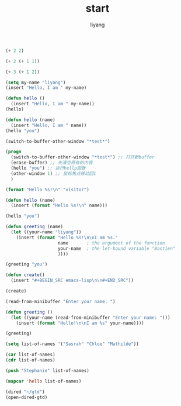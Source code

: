 #+TITLE: start
#+AUTHOR: liyang
#+STARTUP: indent logdone
#+OPTIONS: ^:{} toc:t H:5 num:0 todo:nil
#+OPTIONS: html-style:nil
#+HTML_HEAD: <link rel="stylesheet" type="text/css" href="https://samee-static.oss-cn-zhangjiakou.aliyuncs.com/css/YetAnotherGithub.css" />


#+BEGIN_SRC emacs-lisp
(+ 2 2)

#+END_SRC

#+RESULTS:
: 4

#+BEGIN_SRC emacs-lisp
(+ 2 (+ 1 1))

#+END_SRC

#+RESULTS:
: 4

#+BEGIN_SRC emacs-lisp
(+ 3 (+ 1 2))

#+END_SRC

#+RESULTS:
: 6

#+BEGIN_SRC emacs-lisp
(setq my-name "liyang")
(insert "Hello, I am " my-name)

#+END_SRC

#+RESULTS:

#+BEGIN_SRC emacs-lisp
(defun hello ()
  (insert "Hello, I am " my-name))
(hello)

#+END_SRC

#+RESULTS:

#+BEGIN_SRC emacs-lisp
(defun hello (name)
  (insert "Hello, I am " name))
(hello "you")

#+END_SRC

#+RESULTS:

#+BEGIN_SRC emacs-lisp
(switch-to-buffer-other-window "*test*")

#+END_SRC

#+RESULTS:
: #<buffer *test*>

#+BEGIN_SRC emacs-lisp
(progn
  (switch-to-buffer-other-window "*test*") ;; 打开新buffer
  (erase-buffer) ;; 先清空原有的内容
  (hello "you") ;; 运行hellp函数
  (other-window 1) ;; 鼠标焦点移动回1
  )

#+END_SRC

#+BEGIN_SRC emacs-lisp
(format "Hello %s!\n" "visitor")

#+END_SRC

#+RESULTS:
: Hello visitor!

#+BEGIN_SRC emacs-lisp
(defun hello (name)
  (insert (format "Hello %s!\n" name)))

(hello "you")

#+END_SRC

#+RESULTS:

#+BEGIN_SRC emacs-lisp
(defun greeting (name)
  (let ((your-name "liyang"))
    (insert (format "Hello %s!\n\nI am %s."
                    name       ; the argument of the function
                    your-name  ; the let-bound variable "Bastien"
                    ))))

(greeting "you")

#+END_SRC

#+RESULTS:
: greeting

#+BEGIN_SRC emacs-lisp
(defun create()
  (insert "#+BEGIN_SRC emacs-lisp\n\n#+END_SRC"))

(create)
#+END_SRC

#+BEGIN_SRC emacs-lisp
(read-from-minibuffer "Enter your name: ")

#+END_SRC

#+RESULTS:
: liy

#+BEGIN_SRC emacs-lisp
(defun greeting ()
  (let ((your-name (read-from-minibuffer "Enter your name: ")))
    (insert (format "Hello!\n\nI am %s" your-name))))

(greeting)

#+END_SRC

#+BEGIN_SRC emacs-lisp
(setq list-of-names '("Sasrah" "Chloe" "Mathilde"))

(car list-of-names)
(cdr list-of-names)

(push "Stephanie" list-of-names)

(mapcar 'hello list-of-names)
#+END_SRC

#+RESULTS:
| Stephanie | Sasrah | Chloe | Mathilde |

#+BEGIN_SRC emacs-lisp
(dired "~/gtd")
(open-dired-gtd)
#+END_SRC
